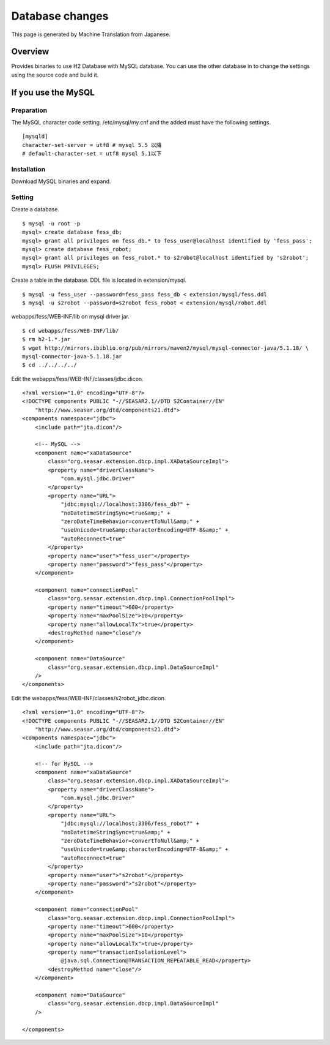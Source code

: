 ================
Database changes
================

This page is generated by Machine Translation from Japanese.

Overview
========

Provides binaries to use H2 Database with MySQL database. You can use
the other database in to change the settings using the source code and
build it.

If you use the MySQL
====================

Preparation
-----------

The MySQL character code setting. /etc/mysql/my.cnf and the added must
have the following settings.

::

    [mysqld]
    character-set-server = utf8 # mysql 5.5 以降
    # default-character-set = utf8 mysql 5.1以下

Installation
------------

Download MySQL binaries and expand.

Setting
-------

Create a database.

::

    $ mysql -u root -p
    mysql> create database fess_db;
    mysql> grant all privileges on fess_db.* to fess_user@localhost identified by 'fess_pass';
    mysql> create database fess_robot;
    mysql> grant all privileges on fess_robot.* to s2robot@localhost identified by 's2robot';
    mysql> FLUSH PRIVILEGES;

Create a table in the database. DDL file is located in extension/mysql.

::

    $ mysql -u fess_user --password=fess_pass fess_db < extension/mysql/fess.ddl 
    $ mysql -u s2robot --password=s2robot fess_robot < extension/mysql/robot.ddl 

webapps/fess/WEB-INF/lib on mysql driver jar.

::

    $ cd webapps/fess/WEB-INF/lib/
    $ rm h2-1.*.jar 
    $ wget http://mirrors.ibiblio.org/pub/mirrors/maven2/mysql/mysql-connector-java/5.1.18/ \
    mysql-connector-java-5.1.18.jar
    $ cd ../../../../

Edit the webapps/fess/WEB-INF/classes/jdbc.dicon.

::

    <?xml version="1.0" encoding="UTF-8"?>
    <!DOCTYPE components PUBLIC "-//SEASAR2.1//DTD S2Container//EN"
        "http://www.seasar.org/dtd/components21.dtd">
    <components namespace="jdbc">
        <include path="jta.dicon"/>

        <!-- MySQL -->
        <component name="xaDataSource"
            class="org.seasar.extension.dbcp.impl.XADataSourceImpl">
            <property name="driverClassName">
                "com.mysql.jdbc.Driver"
            </property>
            <property name="URL">
                "jdbc:mysql://localhost:3306/fess_db?" +
                "noDatetimeStringSync=true&amp;" +
                "zeroDateTimeBehavior=convertToNull&amp;" +
                "useUnicode=true&amp;characterEncoding=UTF-8&amp;" +
                "autoReconnect=true"
            </property>
            <property name="user">"fess_user"</property>
            <property name="password">"fess_pass"</property>
        </component>

        <component name="connectionPool"
            class="org.seasar.extension.dbcp.impl.ConnectionPoolImpl">
            <property name="timeout">600</property>
            <property name="maxPoolSize">10</property>
            <property name="allowLocalTx">true</property>
            <destroyMethod name="close"/>
        </component>

        <component name="DataSource"
            class="org.seasar.extension.dbcp.impl.DataSourceImpl"
        />
    </components>

Edit the webapps/fess/WEB-INF/classes/s2robot\_jdbc.dicon.

::

    <?xml version="1.0" encoding="UTF-8"?>
    <!DOCTYPE components PUBLIC "-//SEASAR2.1//DTD S2Container//EN"
        "http://www.seasar.org/dtd/components21.dtd">
    <components namespace="jdbc">
        <include path="jta.dicon"/>

        <!-- for MySQL -->
        <component name="xaDataSource"
            class="org.seasar.extension.dbcp.impl.XADataSourceImpl">
            <property name="driverClassName">
                "com.mysql.jdbc.Driver"
            </property>
            <property name="URL">
                "jdbc:mysql://localhost:3306/fess_robot?" +
                "noDatetimeStringSync=true&amp;" +
                "zeroDateTimeBehavior=convertToNull&amp;" +
                "useUnicode=true&amp;characterEncoding=UTF-8&amp;" +
                "autoReconnect=true"
            </property>
            <property name="user">"s2robot"</property>
            <property name="password">"s2robot"</property>
        </component>

        <component name="connectionPool"
            class="org.seasar.extension.dbcp.impl.ConnectionPoolImpl">
            <property name="timeout">600</property>
            <property name="maxPoolSize">10</property>
            <property name="allowLocalTx">true</property>
            <property name="transactionIsolationLevel">
                @java.sql.Connection@TRANSACTION_REPEATABLE_READ</property>
            <destroyMethod name="close"/>
        </component>

        <component name="DataSource"
            class="org.seasar.extension.dbcp.impl.DataSourceImpl"
        />

    </components>
